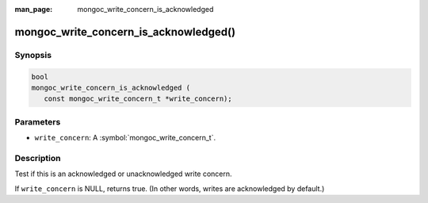 :man_page: mongoc_write_concern_is_acknowledged

mongoc_write_concern_is_acknowledged()
======================================

Synopsis
--------

.. code-block:: c

  bool
  mongoc_write_concern_is_acknowledged (
     const mongoc_write_concern_t *write_concern);

Parameters
----------

* ``write_concern``: A :symbol:`mongoc_write_concern_t`.

Description
-----------

Test if this is an acknowledged or unacknowledged write concern.

If ``write_concern`` is NULL, returns true. (In other words, writes are acknowledged by default.)


